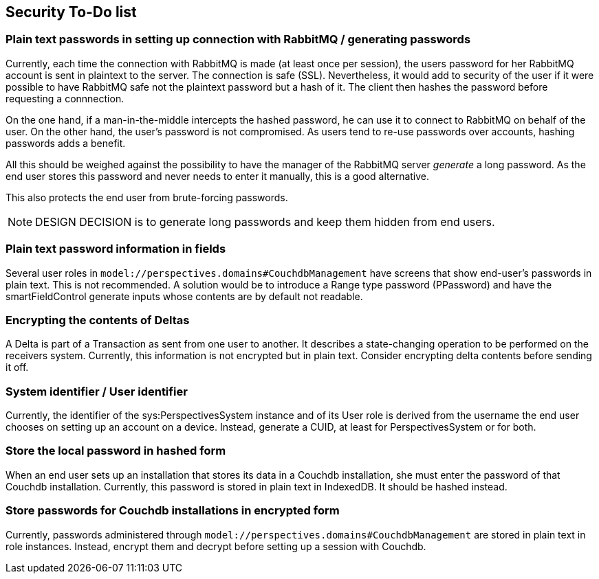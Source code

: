 [desc="A list of things to do before going into production in order to make the system more secure."]
== Security To-Do list

=== Plain text passwords in setting up connection with RabbitMQ / generating passwords
Currently, each time the connection with RabbitMQ is made (at least once per session), the users password for her RabbitMQ account is sent in plaintext to the server. The connection is safe (SSL). Nevertheless, it would add to security of the user if it were possible to have RabbitMQ safe not the plaintext password but a hash of it. The client then hashes the password before requesting a connnection.

On the one hand, if a man-in-the-middle intercepts the hashed password, he can use it to connect to RabbitMQ on behalf of the user. On the other hand, the user's password is not compromised. As users tend to re-use passwords over accounts, hashing passwords adds a benefit.

All this should be weighed against the possibility to have the manager of the RabbitMQ server _generate_ a long password. As the end user stores this password and never needs to enter it manually, this is a good alternative.

This also protects the end user from brute-forcing passwords.

NOTE: DESIGN DECISION is to generate long passwords and keep them hidden from end users.

=== Plain text password information in fields
Several user roles in `model://perspectives.domains#CouchdbManagement` have screens that show end-user's passwords in plain text. This is not recommended. A solution would be to introduce a Range type password (PPassword) and have the smartFieldControl generate inputs whose contents are by default not readable.

=== Encrypting the contents of Deltas
A Delta is part of a Transaction as sent from one user to another. It describes a state-changing operation to be performed on the receivers system. Currently, this information is not encrypted but in plain text. Consider encrypting delta contents before sending it off.

=== System identifier / User identifier
Currently, the identifier of the sys:PerspectivesSystem instance and of its User role is derived from the username the end user chooses on setting up an account on a device. Instead, generate a CUID, at least for PerspectivesSystem or for both.

=== Store the local password in hashed form
When an end user sets up an installation that stores its data in a Couchdb installation, she must enter the password of that Couchdb installation. Currently, this password is stored in plain text in IndexedDB. It should be hashed instead.

=== Store passwords for Couchdb installations in encrypted form
Currently, passwords administered through `model://perspectives.domains#CouchdbManagement` are stored in plain text in role instances. Instead, encrypt them and decrypt before setting up a session with Couchdb.